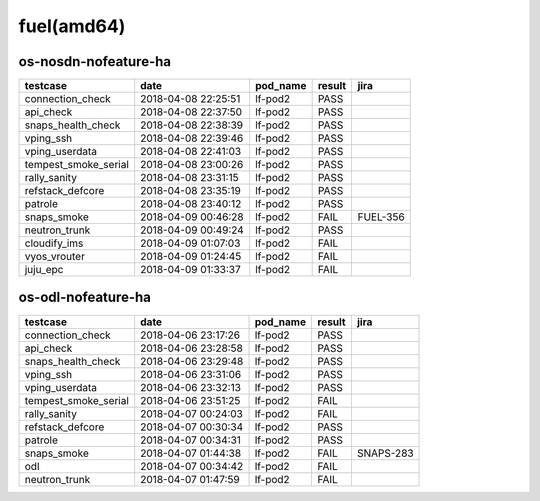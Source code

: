 fuel(amd64)
===========

os-nosdn-nofeature-ha
---------------------

====================  ===================  ==========  ========  ========
testcase              date                 pod_name    result    jira
====================  ===================  ==========  ========  ========
connection_check      2018-04-08 22:25:51  lf-pod2     PASS
api_check             2018-04-08 22:37:50  lf-pod2     PASS
snaps_health_check    2018-04-08 22:38:39  lf-pod2     PASS
vping_ssh             2018-04-08 22:39:46  lf-pod2     PASS
vping_userdata        2018-04-08 22:41:03  lf-pod2     PASS
tempest_smoke_serial  2018-04-08 23:00:26  lf-pod2     PASS
rally_sanity          2018-04-08 23:31:15  lf-pod2     PASS
refstack_defcore      2018-04-08 23:35:19  lf-pod2     PASS
patrole               2018-04-08 23:40:12  lf-pod2     PASS
snaps_smoke           2018-04-09 00:46:28  lf-pod2     FAIL      FUEL-356
neutron_trunk         2018-04-09 00:49:24  lf-pod2     PASS
cloudify_ims          2018-04-09 01:07:03  lf-pod2     FAIL
vyos_vrouter          2018-04-09 01:24:45  lf-pod2     FAIL
juju_epc              2018-04-09 01:33:37  lf-pod2     FAIL
====================  ===================  ==========  ========  ========

os-odl-nofeature-ha
-------------------

====================  ===================  ==========  ========  =========
testcase              date                 pod_name    result    jira
====================  ===================  ==========  ========  =========
connection_check      2018-04-06 23:17:26  lf-pod2     PASS
api_check             2018-04-06 23:28:58  lf-pod2     PASS
snaps_health_check    2018-04-06 23:29:48  lf-pod2     PASS
vping_ssh             2018-04-06 23:31:06  lf-pod2     PASS
vping_userdata        2018-04-06 23:32:13  lf-pod2     PASS
tempest_smoke_serial  2018-04-06 23:51:25  lf-pod2     FAIL
rally_sanity          2018-04-07 00:24:03  lf-pod2     FAIL
refstack_defcore      2018-04-07 00:30:34  lf-pod2     PASS
patrole               2018-04-07 00:34:31  lf-pod2     PASS
snaps_smoke           2018-04-07 01:44:38  lf-pod2     FAIL      SNAPS-283
odl                   2018-04-07 00:34:42  lf-pod2     FAIL
neutron_trunk         2018-04-07 01:47:59  lf-pod2     FAIL
====================  ===================  ==========  ========  =========
